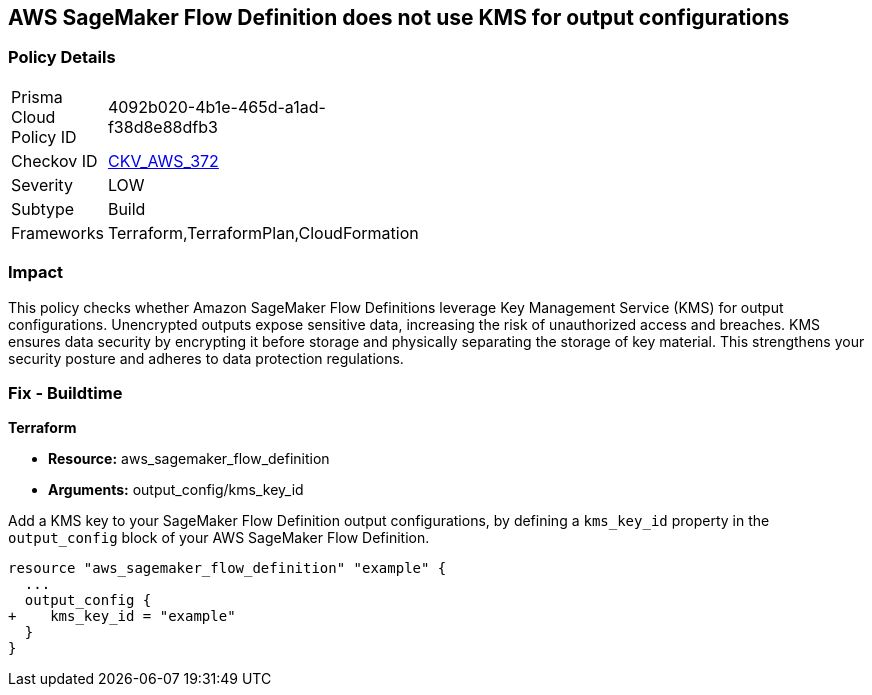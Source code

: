 
== AWS SageMaker Flow Definition does not use KMS for output configurations

=== Policy Details

[width=45%]
[cols="1,1"]
|===
|Prisma Cloud Policy ID
| 4092b020-4b1e-465d-a1ad-f38d8e88dfb3

|Checkov ID
| https://github.com/bridgecrewio/checkov/blob/main/checkov/terraform/checks/resource/aws/SagemakerFlowDefinitionUsesKMS.py[CKV_AWS_372]

|Severity
|LOW

|Subtype
|Build

|Frameworks
|Terraform,TerraformPlan,CloudFormation

|===

=== Impact
This policy checks whether Amazon SageMaker Flow Definitions leverage Key Management Service (KMS) for output configurations. Unencrypted outputs expose sensitive data, increasing the risk of unauthorized access and breaches. KMS ensures data security by encrypting it before storage and physically separating the storage of key material. This strengthens your security posture and adheres to data protection regulations.

=== Fix - Buildtime

*Terraform*

* *Resource:* aws_sagemaker_flow_definition
* *Arguments:* output_config/kms_key_id

Add a KMS key to your SageMaker Flow Definition output configurations, by defining a `kms_key_id` property in the `output_config` block of your AWS SageMaker Flow Definition.

[source,hcl]
----
resource "aws_sagemaker_flow_definition" "example" {
  ...
  output_config {
+    kms_key_id = "example"
  }
}
----

